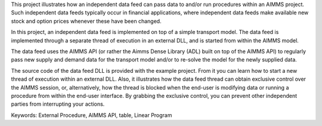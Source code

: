 This project illustrates how an independent data feed can pass data to and/or run procedures within an AIMMS project. Such independent data feeds typically occur in financial applications, where independent data feeds make available new stock and option prices whenever these have been changed.

In this project, an independent data feed is implemented on top of a simple transport model. The data feed is implemented through a separate thread of execution in an external DLL, and is started from within the AIMMS model. 

The data feed uses the AIMMS API (or rather the Aimms Dense Library (ADL) built on top of the AIMMS API) to regularly pass new supply and demand data for the transport model and/or to re-solve the model for the newly supplied data.

The source code of the data feed DLL is provided with the example project. From it you can learn how to start a new thread of execution within an external DLL. Also, it illustrates how the data feed thread can obtain exclusive control over the AIMMS session, or, alternatively, how the thread is blocked when the end-user is modifying data or running a procedure from within the end-user interface. By grabbing the exclusive control, you can prevent other independent parties from interrupting your actions.

Keywords:
External Procedure, AIMMS API, table, Linear Program

.. meta::
   :keywords: External Procedure, AIMMS API, table, Linear Program


